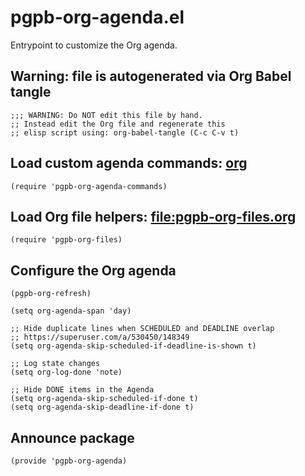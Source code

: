 #+PROPERTY: header-args :results verbatim :tangle pgpb-org-agenda.el :session org-agenda :cache no
#+auto_tangle: yes

* pgpb-org-agenda.el

  Entrypoint to customize the Org agenda.


** Warning: file is autogenerated via Org Babel tangle

   #+begin_src elisp
     ;;; WARNING: Do NOT edit this file by hand.
     ;; Instead edit the Org file and regenerate this
     ;; elisp script using: org-babel-tangle (C-c C-v t)
   #+end_src


** Load custom agenda commands: [[file:pgpb-org-agenda-commands.org][org]]

   #+begin_src elisp
     (require 'pgpb-org-agenda-commands)
   #+end_src
   

** Load Org file helpers: [[file:pgpb-org-files.org]]

   #+begin_src elisp
     (require 'pgpb-org-files)
   #+end_src
   

** Configure the Org agenda

   #+begin_src elisp
     (pgpb-org-refresh)

     (setq org-agenda-span 'day)

     ;; Hide duplicate lines when SCHEDULED and DEADLINE overlap
     ;; https://superuser.com/a/530450/148349
     (setq org-agenda-skip-scheduled-if-deadline-is-shown t)

     ;; Log state changes
     (setq org-log-done 'note)

     ;; Hide DONE items in the Agenda
     (setq org-agenda-skip-scheduled-if-done t)
     (setq org-agenda-skip-deadline-if-done t)
   #+end_src


** Announce package

   #+begin_src elisp
     (provide 'pgpb-org-agenda)
   #+end_src
